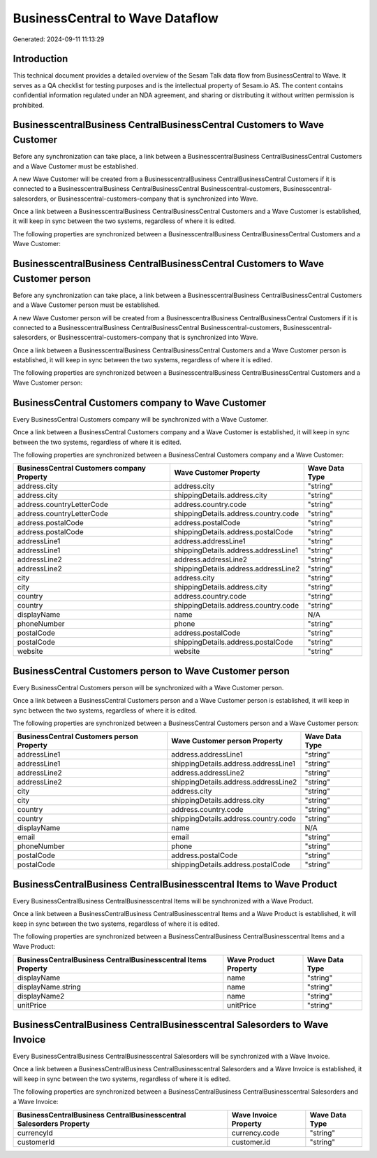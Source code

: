 ================================
BusinessCentral to Wave Dataflow
================================

Generated: 2024-09-11 11:13:29

Introduction
------------

This technical document provides a detailed overview of the Sesam Talk data flow from BusinessCentral to Wave. It serves as a QA checklist for testing purposes and is the intellectual property of Sesam.io AS. The content contains confidential information regulated under an NDA agreement, and sharing or distributing it without written permission is prohibited.

BusinesscentralBusiness CentralBusinessCentral Customers to Wave Customer
-------------------------------------------------------------------------
Before any synchronization can take place, a link between a BusinesscentralBusiness CentralBusinessCentral Customers and a Wave Customer must be established.

A new Wave Customer will be created from a BusinesscentralBusiness CentralBusinessCentral Customers if it is connected to a BusinesscentralBusiness CentralBusinessCentral Businesscentral-customers, Businesscentral-salesorders, or Businesscentral-customers-company that is synchronized into Wave.

Once a link between a BusinesscentralBusiness CentralBusinessCentral Customers and a Wave Customer is established, it will keep in sync between the two systems, regardless of where it is edited.

The following properties are synchronized between a BusinesscentralBusiness CentralBusinessCentral Customers and a Wave Customer:

.. list-table::
   :header-rows: 1

   * - BusinesscentralBusiness CentralBusinessCentral Customers Property
     - Wave Customer Property
     - Wave Data Type


BusinesscentralBusiness CentralBusinessCentral Customers to Wave Customer person
--------------------------------------------------------------------------------
Before any synchronization can take place, a link between a BusinesscentralBusiness CentralBusinessCentral Customers and a Wave Customer person must be established.

A new Wave Customer person will be created from a BusinesscentralBusiness CentralBusinessCentral Customers if it is connected to a BusinesscentralBusiness CentralBusinessCentral Businesscentral-customers, Businesscentral-salesorders, or Businesscentral-customers-company that is synchronized into Wave.

Once a link between a BusinesscentralBusiness CentralBusinessCentral Customers and a Wave Customer person is established, it will keep in sync between the two systems, regardless of where it is edited.

The following properties are synchronized between a BusinesscentralBusiness CentralBusinessCentral Customers and a Wave Customer person:

.. list-table::
   :header-rows: 1

   * - BusinesscentralBusiness CentralBusinessCentral Customers Property
     - Wave Customer person Property
     - Wave Data Type


BusinessCentral Customers company to Wave Customer
--------------------------------------------------
Every BusinessCentral Customers company will be synchronized with a Wave Customer.

Once a link between a BusinessCentral Customers company and a Wave Customer is established, it will keep in sync between the two systems, regardless of where it is edited.

The following properties are synchronized between a BusinessCentral Customers company and a Wave Customer:

.. list-table::
   :header-rows: 1

   * - BusinessCentral Customers company Property
     - Wave Customer Property
     - Wave Data Type
   * - address.city
     - address.city
     - "string"
   * - address.city
     - shippingDetails.address.city
     - "string"
   * - address.countryLetterCode
     - address.country.code
     - "string"
   * - address.countryLetterCode
     - shippingDetails.address.country.code
     - "string"
   * - address.postalCode
     - address.postalCode
     - "string"
   * - address.postalCode
     - shippingDetails.address.postalCode
     - "string"
   * - addressLine1
     - address.addressLine1
     - "string"
   * - addressLine1
     - shippingDetails.address.addressLine1
     - "string"
   * - addressLine2
     - address.addressLine2
     - "string"
   * - addressLine2
     - shippingDetails.address.addressLine2
     - "string"
   * - city
     - address.city
     - "string"
   * - city
     - shippingDetails.address.city
     - "string"
   * - country
     - address.country.code
     - "string"
   * - country
     - shippingDetails.address.country.code
     - "string"
   * - displayName
     - name
     - N/A
   * - phoneNumber
     - phone
     - "string"
   * - postalCode
     - address.postalCode
     - "string"
   * - postalCode
     - shippingDetails.address.postalCode
     - "string"
   * - website
     - website
     - "string"


BusinessCentral Customers person to Wave Customer person
--------------------------------------------------------
Every BusinessCentral Customers person will be synchronized with a Wave Customer person.

Once a link between a BusinessCentral Customers person and a Wave Customer person is established, it will keep in sync between the two systems, regardless of where it is edited.

The following properties are synchronized between a BusinessCentral Customers person and a Wave Customer person:

.. list-table::
   :header-rows: 1

   * - BusinessCentral Customers person Property
     - Wave Customer person Property
     - Wave Data Type
   * - addressLine1
     - address.addressLine1
     - "string"
   * - addressLine1
     - shippingDetails.address.addressLine1
     - "string"
   * - addressLine2
     - address.addressLine2
     - "string"
   * - addressLine2
     - shippingDetails.address.addressLine2
     - "string"
   * - city
     - address.city
     - "string"
   * - city
     - shippingDetails.address.city
     - "string"
   * - country
     - address.country.code
     - "string"
   * - country
     - shippingDetails.address.country.code
     - "string"
   * - displayName
     - name
     - N/A
   * - email
     - email
     - "string"
   * - phoneNumber
     - phone
     - "string"
   * - postalCode
     - address.postalCode
     - "string"
   * - postalCode
     - shippingDetails.address.postalCode
     - "string"


BusinessCentralBusiness CentralBusinesscentral Items to Wave Product
--------------------------------------------------------------------
Every BusinessCentralBusiness CentralBusinesscentral Items will be synchronized with a Wave Product.

Once a link between a BusinessCentralBusiness CentralBusinesscentral Items and a Wave Product is established, it will keep in sync between the two systems, regardless of where it is edited.

The following properties are synchronized between a BusinessCentralBusiness CentralBusinesscentral Items and a Wave Product:

.. list-table::
   :header-rows: 1

   * - BusinessCentralBusiness CentralBusinesscentral Items Property
     - Wave Product Property
     - Wave Data Type
   * - displayName
     - name
     - "string"
   * - displayName.string
     - name
     - "string"
   * - displayName2
     - name
     - "string"
   * - unitPrice
     - unitPrice
     - "string"


BusinessCentralBusiness CentralBusinesscentral Salesorders to Wave Invoice
--------------------------------------------------------------------------
Every BusinessCentralBusiness CentralBusinesscentral Salesorders will be synchronized with a Wave Invoice.

Once a link between a BusinessCentralBusiness CentralBusinesscentral Salesorders and a Wave Invoice is established, it will keep in sync between the two systems, regardless of where it is edited.

The following properties are synchronized between a BusinessCentralBusiness CentralBusinesscentral Salesorders and a Wave Invoice:

.. list-table::
   :header-rows: 1

   * - BusinessCentralBusiness CentralBusinesscentral Salesorders Property
     - Wave Invoice Property
     - Wave Data Type
   * - currencyId
     - currency.code
     - "string"
   * - customerId
     - customer.id
     - "string"

